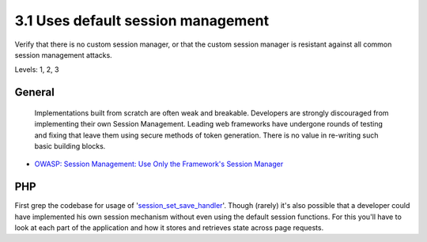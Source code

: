 3.1 Uses default session management
===================================

Verify that there is no custom session manager, or that the custom session manager is resistant against all common session management attacks.

Levels: 1, 2, 3

General
-------

    Implementations built from scratch are often weak and breakable.
    Developers are strongly discouraged from implementing their own
    Session Management. Leading web frameworks have undergone rounds of
    testing and fixing that leave them using secure methods of token
    generation. There is no value in re-writing such basic building
    blocks.

-  `OWASP: Session Management: Use Only the Framework's Session
   Manager <https://www.owasp.org/index.php/Session_Management#Use_Only_the_Framework.27s_Session_Manager>`__



PHP
---

First grep the codebase for usage of
'`session\_set\_save\_handler <http://www.php.net/manual/en/function.session-set-save-handler.php>`__\ '.
Though (rarely) it's also possible that a developer could have
implemented his own session mechanism without even using the default
session functions. For this you'll have to look at each part of the
application and how it stores and retrieves state across page requests.
